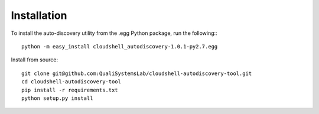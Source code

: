 .. _installation:

Installation
------------

To install the auto-discovery utility from the .egg Python package, run the following:::

  python -m easy_install cloudshell_autodiscovery-1.0.1-py2.7.egg

Install from source::

  git clone git@github.com:QualiSystemsLab/cloudshell-autodiscovery-tool.git
  cd cloudshell-autodiscovery-tool
  pip install -r requirements.txt
  python setup.py install
